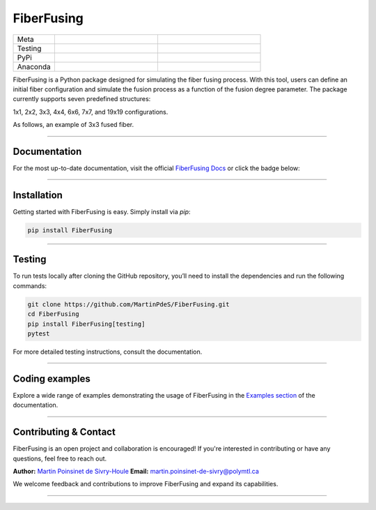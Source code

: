 FiberFusing
===========

|logo|


.. list-table::
   :widths: 10 25 25
   :header-rows: 0

   * - Meta
     - |python|
     - |docs|
   * - Testing
     - |ci/cd|
     - |coverage|
   * - PyPi
     - |PyPi|
     - |PyPi_download|
   * - Anaconda
     - |anaconda|
     - |anaconda_download|


FiberFusing is a Python package designed for simulating the fiber fusing process. With this tool, users can define an initial fiber configuration and simulate the fusion process as a function of the fusion degree parameter. The package currently supports seven predefined structures:

1x1, 2x2, 3x3, 4x4, 6x6, 7x7, and 19x19 configurations.

As follows, an example of 3x3 fused fiber.
|example_3x3|


----

Documentation
**************
For the most up-to-date documentation, visit the official `FiberFusing Docs <https://fiberfusing.readthedocs.io/en/latest/>`_ or click the badge below:

|docs|

----

Installation
************
Getting started with FiberFusing is easy. Simply install via `pip`:

.. code-block:: bash

    pip install FiberFusing

|PyPi|

----

Testing
*******
To run tests locally after cloning the GitHub repository, you’ll need to install the dependencies and run the following commands:

.. code-block:: bash

    git clone https://github.com/MartinPdeS/FiberFusing.git
    cd FiberFusing
    pip install FiberFusing[testing]
    pytest

For more detailed testing instructions, consult the documentation.

----

Coding examples
***************
Explore a wide range of examples demonstrating the usage of FiberFusing in the `Examples section <https://martinpdes.github.io/FiberFusing/gallery/index.html>`_ of the documentation.

----

Contributing & Contact
***********************
FiberFusing is an open project and collaboration is encouraged! If you're interested in contributing or have any questions, feel free to reach out.

**Author:** `Martin Poinsinet de Sivry-Houle <https://github.com/MartinPdeS>`_
**Email:** `martin.poinsinet-de-sivry@polymtl.ca <mailto:martin.poinsinet-de-sivry@polymtl.ca?subject=FiberFusing>`_

We welcome feedback and contributions to improve FiberFusing and expand its capabilities.

----

.. |python| image:: https://img.shields.io/pypi/pyversions/fiberfusing.svg
   :target: https://www.python.org/
   :alt: Python version

.. |PyPi| image:: https://badge.fury.io/py/FiberFusing.svg
   :target: https://pypi.org/project/FiberFusing/
   :alt: PyPi

.. |PyPi_download| image:: https://img.shields.io/pypi/dm/fiberfusing.svg
   :target: https://pypistats.org/packages/fiberfusing
   :alt: PyPi download statistics

.. |logo| image:: https://github.com/MartinPdeS/FiberFusing/raw/master/docs/images/logo.png
   :alt: FiberFusing's logo

.. |docs| image:: https://github.com/martinpdes/fiberfusing/actions/workflows/deploy_documentation.yml/badge.svg
   :target: https://martinpdes.github.io/FiberFusing/
   :alt: Documentation Status

.. |coverage| image:: https://raw.githubusercontent.com/MartinPdeS/FiberFusing/python-coverage-comment-action-data/badge.svg
   :target: https://htmlpreview.github.io/?https://github.com/MartinPdeS/FiberFusing/blob/python-coverage-comment-action-data/htmlcov/index.html
   :alt: Unittest coverage

.. |ci/cd| image:: https://github.com/martinpdes/fiberfusing/actions/workflows/deploy_coverage.yml/badge.svg
   :target: https://martinpdes.github.io/FiberFusing/actions
   :alt: Unittest Status

.. |anaconda_download| image:: https://anaconda.org/martinpdes/fiberfusing/badges/downloads.svg
   :alt: Anaconda downloads
   :target: https://anaconda.org/martinpdes/fiberfusing

.. |anaconda| image:: https://anaconda.org/martinpdes/fiberfusing/badges/version.svg
   :alt: Anaconda version
   :target: https://anaconda.org/martinpdes/fiberfusing

.. |example_3x3| image:: https://github.com/MartinPdeS/FiberFusing/raw/master/docs/images/example_3x3.png
   :alt: Example for 3 fiber structure

.. |colab| image:: https://colab.research.google.com/assets/colab-badge.svg
   :target: https://colab.research.google.com/github/MartinPdeS/FiberFusing/blob/master/notebook.ipynb